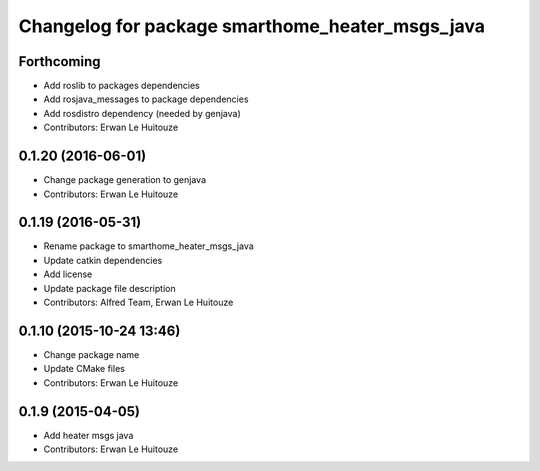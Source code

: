 ^^^^^^^^^^^^^^^^^^^^^^^^^^^^^^^^^^^^^^^^^^^^^^^^
Changelog for package smarthome_heater_msgs_java
^^^^^^^^^^^^^^^^^^^^^^^^^^^^^^^^^^^^^^^^^^^^^^^^

Forthcoming
-----------
* Add roslib to packages dependencies
* Add rosjava_messages to package dependencies
* Add rosdistro dependency (needed by genjava)
* Contributors: Erwan Le Huitouze

0.1.20 (2016-06-01)
-------------------
* Change package generation to genjava
* Contributors: Erwan Le Huitouze

0.1.19 (2016-05-31)
-------------------
* Rename package to smarthome_heater_msgs_java
* Update catkin dependencies
* Add license
* Update package file description
* Contributors: Alfred Team, Erwan Le Huitouze

0.1.10 (2015-10-24 13:46)
-------------------------
* Change package name
* Update CMake files
* Contributors: Erwan Le Huitouze

0.1.9 (2015-04-05)
------------------
* Add heater msgs java
* Contributors: Erwan Le Huitouze
